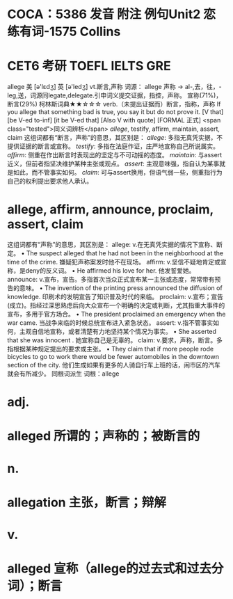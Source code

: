 * COCA：5386 发音 附注 例句Unit2   恋练有词-1575   Collins
* CET6 考研 TOEFL IELTS GRE   
allege
美 [ə'lɛdʒ] 英 [ə'ledʒ]
vt.断言,声称
词源： allege 声称 → al-,去，往，-leg,送，词源同legate,delegate.引申词义提交证据，指控，声称。
宣称(71%)，断言(29%)
柯林斯词典★★☆☆☆   
verb.（未提出证据而）断言，指称，声称
If you allege that something bad is true, you say it but do not prove it.
  [V that] [be V-ed to-inf] [it be V-ed that] [Also V with quote] [FORMAL 正式]
 <span class="tested">同义词辨析</span>
[[allege]], testify, affirm, maintain, assert, claim
这组词都有“断言，声称”的意思，其区别是：
[[allege]]: 多指无真凭实据，不提供证据的断言或宣称。
[[testify]]: 多指在法庭作证，庄严地宣称自己所说属实。
[[affirm]]: 侧重在作出断言时表现出的坚定与不可动摇的态度。
[[maintain]]: 与assert近义，但前者指坚决维护某种主张或观点。
[[assert]]: 主观意味强，指自认为某事就是如此，而不管事实如何。
[[claim]]: 可与assert换用，但语气弱一些，侧重指行为自己的权利提出要求他人承认。
* allege, affirm, announce, proclaim, assert, claim
这组词都有“声称”的意思，其区别是：
allege: v.在无真凭实据的情况下宣称、断定。
 • The suspect alleged that he had not been in the neighborhood at the time of the crime.   嫌疑犯声称案发时他不在现场。
affirm: v.坚信不疑地肯定或宣称，是deny的反义词。
 • He affirmed his love for her.   他发誓爱她。
announce: v.宣布，宣告。多指首次当众正式宣布某一主张或态度，常常带有预告的意味。
 • The invention of the printing press announced the diffusion of knowledge.   印刷术的发明宣告了知识普及时代的来临。
proclaim: v.宣布；宣告(成立)。指经过深思熟虑后向大众宣布一个明确的决定或判断，尤其指重大事件的宣布，多用于官方场合。
 • The president proclaimed an emergency when the war came.   当战争来临的时候总统宣布进入紧急状态。
assert: v.指不管事实如何，主观自信地宣称，或者清楚有力地坚持某个情况为事实。
 • She asserted that she was innocent .   她宣称自己是无辜的。
claim: v.要求，声称，断言。多指根据某种规定提出的要求或主张。
 • They claim that if more people rode bicycles to go to work there would be fewer automobiles in the downtown section of the city.   他们生成如果有更多的人骑自行车上班的话，闹市区的汽车就会有所减少。
同根词派生
词根：allege
* adj.
* alleged 所谓的；声称的；被断言的
* n.
* allegation 主张，断言；辩解
* v.
* alleged 宣称（allege的过去式和过去分词）；断言